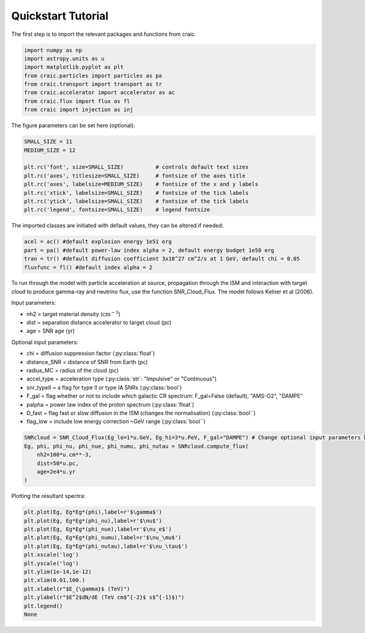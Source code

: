 Quickstart Tutorial
===================

The first step is to import the relevant packages and functions from craic.

.. code-block:: python

   import numpy as np
   import astropy.units as u
   import matplotlib.pyplot as plt
   from craic.particles import particles as pa
   from craic.transport import transport as tr
   from craic.accelerator import accelerator as ac
   from craic.flux import flux as fl
   from craic import injection as inj

The figure parameters can be set here (optional):

.. code-block:: python

    SMALL_SIZE = 11
    MEDIUM_SIZE = 12

    plt.rc('font', size=SMALL_SIZE)          # controls default text sizes
    plt.rc('axes', titlesize=SMALL_SIZE)     # fontsize of the axes title
    plt.rc('axes', labelsize=MEDIUM_SIZE)    # fontsize of the x and y labels
    plt.rc('xtick', labelsize=SMALL_SIZE)    # fontsize of the tick labels
    plt.rc('ytick', labelsize=SMALL_SIZE)    # fontsize of the tick labels
    plt.rc('legend', fontsize=SMALL_SIZE)    # legend fontsize

The imported classes are initiated with default values, they can be altered if needed:

.. code-block:: python

    acel = ac() #default explosion energy 1e51 erg
    part = pa() #default power-law index alpha = 2, default energy budget 1e50 erg
    tran = tr() #default diffusion coefficient 3x10^27 cm^2/s at 1 GeV, default chi = 0.05
    fluxfunc = fl() #default index alpha = 2

To run through the model with particle acceleration at source, propagation through the ISM and interaction with target cloud to produce gamma-ray and neutrino flux, use the function SNR_Cloud_Flux.
The model follows Kelner et al (2006).

Input parameters:

* nh2 = target material density (:math:`\mathrm{cm}^{-3}`)
* dist = separation distance accelerator to target cloud (pc)
* age = SNR age (yr)

Optional input parameters:

* chi = diffusion suppression factor (:py:class:`float`)
* distance_SNR = distance of SNR from Earth (pc)
* radius_MC = radius of the cloud (pc)
* accel_type = acceleration type (:py:class:`str`: "Impulsive" or "Continuous")
* snr_typeII = a flag for type II or type IA SNRs (:py:class:`bool`)
* F_gal = flag whether or not to include which galactic CR spectrum: 
  F_gal=False (default), "AMS-O2", "DAMPE"
* palpha = power law index of the proton spectrum (:py:class:`float`)
* D_fast = flag fast or slow diffusion in the ISM (changes the normalisation) (:py:class:`bool``)
* flag_low = include low energy correction ~GeV range (:py:class:`bool``)

.. code-block:: python

    SNRcloud = SNR_Cloud_Flux(Eg_lo=1*u.GeV, Eg_hi=3*u.PeV, F_gal="DAMPE") # Change optional input parameters here if needed
    Eg, phi, phi_nu, phi_nue, phi_numu, phi_nutau = SNRcloud.compute_flux(
        nh2=100*u.cm**-3,
        dist=50*u.pc,
        age=2e4*u.yr
    )


Plotting the resultant spectra:

.. code-block:: python

    plt.plot(Eg, Eg*Eg*(phi),label=r'$\gamma$')
    plt.plot(Eg, Eg*Eg*(phi_nu),label=r'$\nu$')
    plt.plot(Eg, Eg*Eg*(phi_nue),label=r'$\nu_e$')
    plt.plot(Eg, Eg*Eg*(phi_numu),label=r'$\nu_\mu$')
    plt.plot(Eg, Eg*Eg*(phi_nutau),label=r'$\nu_\tau$')
    plt.xscale('log')
    plt.yscale('log')
    plt.ylim(1e-14,1e-12)
    plt.xlim(0.01,100.)
    plt.xlabel(r"$E_{\gamma}$ (TeV)")
    plt.ylabel(r"$E^2$dN/dE (TeV cm$^{-2}$ s$^{-1}$)")
    plt.legend()
    None

.. image:: /_static/quickstart_tutorial.png
